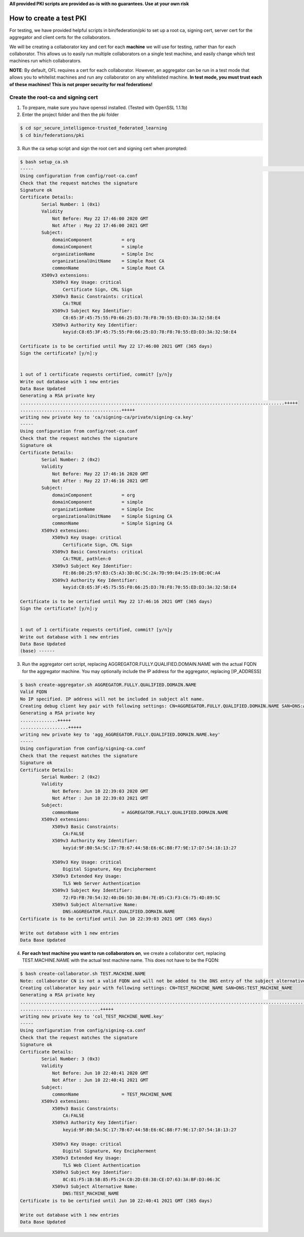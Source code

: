 .. # Copyright (C) 2020 Intel Corporation
.. # Licensed subject to the terms of the separately executed evaluation license agreement between Intel Corporation and you.

**All provided PKI scripts are provided as-is with no guarantees. Use at your own risk**

How to create a test PKI
-------------------------------------------

For testing, we have provided helpful scripts in bin/federation/pki to set up a root ca, signing cert, server cert for the aggregator and client certs for the collaborators.

We will be creating a collaborator key and cert for each **machine** we will use for testing, rather than for each collaborator. This allows us to easily run multiple collaborators on a single test machine, and easily change which test machines run which collaborators.

**NOTE**: By default, OFL requires a cert for each collaborator. However, an aggregator can be run in a test mode that allows you to whitelist machines and run any collaborator on any whitelisted machine. **In test mode, you must trust each of these machines! This is not proper security for real federations!**

Create the root-ca and signing cert
^^^^^^^^^^^^^^^^^^^^^^^^

1. To prepare, make sure you have openssl installed. (Tested with OpenSSL 1.1.1b)

2. Enter the project folder and then the pki folder

.. code-block:: console

  $ cd spr_secure_intelligence-trusted_federated_learning
  $ cd bin/federations/pki

3. Run the ca setup script and sign the root cert and signing cert when prompted:

.. code-block:: console

  $ bash setup_ca.sh
  -----                                                                                                                                                                                                                                                                   [0/177]
  Using configuration from config/root-ca.conf
  Check that the request matches the signature
  Signature ok
  Certificate Details:
          Serial Number: 1 (0x1)
          Validity
              Not Before: May 22 17:46:00 2020 GMT
              Not After : May 22 17:46:00 2021 GMT
          Subject:
              domainComponent           = org
              domainComponent           = simple
              organizationName          = Simple Inc
              organizationalUnitName    = Simple Root CA
              commonName                = Simple Root CA
          X509v3 extensions:
              X509v3 Key Usage: critical
                  Certificate Sign, CRL Sign
              X509v3 Basic Constraints: critical
                  CA:TRUE
              X509v3 Subject Key Identifier:
                  C8:65:3F:45:75:55:F0:66:25:D3:78:F8:70:55:ED:D3:3A:32:58:E4
              X509v3 Authority Key Identifier:
                  keyid:C8:65:3F:45:75:55:F0:66:25:D3:78:F8:70:55:ED:D3:3A:32:58:E4

  Certificate is to be certified until May 22 17:46:00 2021 GMT (365 days)
  Sign the certificate? [y/n]:y


  1 out of 1 certificate requests certified, commit? [y/n]y
  Write out database with 1 new entries
  Data Base Updated
  Generating a RSA private key
  ...................................................................................................+++++
  ......................................+++++
  writing new private key to 'ca/signing-ca/private/signing-ca.key'
  -----
  Using configuration from config/root-ca.conf
  Check that the request matches the signature
  Signature ok
  Certificate Details:
          Serial Number: 2 (0x2)
          Validity
              Not Before: May 22 17:46:16 2020 GMT
              Not After : May 22 17:46:16 2021 GMT
          Subject:
              domainComponent           = org
              domainComponent           = simple
              organizationName          = Simple Inc
              organizationalUnitName    = Simple Signing CA
              commonName                = Simple Signing CA
          X509v3 extensions:
              X509v3 Key Usage: critical
                  Certificate Sign, CRL Sign
              X509v3 Basic Constraints: critical
                  CA:TRUE, pathlen:0
              X509v3 Subject Key Identifier:
                  FE:86:D8:25:97:B3:C5:A3:3D:8C:5C:2A:7D:99:84:25:19:DE:0C:A4
              X509v3 Authority Key Identifier:
                  keyid:C8:65:3F:45:75:55:F0:66:25:D3:78:F8:70:55:ED:D3:3A:32:58:E4

  Certificate is to be certified until May 22 17:46:16 2021 GMT (365 days)
  Sign the certificate? [y/n]:y


  1 out of 1 certificate requests certified, commit? [y/n]y
  Write out database with 1 new entries
  Data Base Updated
  (base) ------

3. Run the aggregator cert script, replacing AGGREGATOR.FULLY.QUALIFIED.DOMAIN.NAME with the actual FQDN for the aggregator machine. You may optionally include the IP address for the aggregator, replacing [IP_ADDRESS]

.. code-block:: console

  $ bash create-aggregator.sh AGGREGATOR.FULLY.QUALIFIED.DOMAIN.NAME
  Valid FQDN
  No IP specified. IP address will not be included in subject alt name.
  Creating debug client key pair with following settings: CN=AGGREGATOR.FULLY.QUALIFIED.DOMAIN.NAME SAN=DNS:AGGREGATOR.FULLY.QUALIFIED.DOMAIN.NAME
  Generating a RSA private key
  ..............+++++
  ..................+++++
  writing new private key to 'agg_AGGREGATOR.FULLY.QUALIFIED.DOMAIN.NAME.key'
  -----
  Using configuration from config/signing-ca.conf
  Check that the request matches the signature
  Signature ok
  Certificate Details:
          Serial Number: 2 (0x2)
          Validity
              Not Before: Jun 10 22:39:03 2020 GMT
              Not After : Jun 10 22:39:03 2021 GMT
          Subject:
              commonName                = AGGREGATOR.FULLY.QUALIFIED.DOMAIN.NAME
          X509v3 extensions:
              X509v3 Basic Constraints:
                  CA:FALSE
              X509v3 Authority Key Identifier:
                  keyid:9F:B0:5A:5C:17:7B:67:44:5B:E6:6C:B8:F7:9E:17:D7:54:18:13:27

              X509v3 Key Usage: critical
                  Digital Signature, Key Encipherment
              X509v3 Extended Key Usage:
                  TLS Web Server Authentication
              X509v3 Subject Key Identifier:
                  72:FD:FB:70:54:32:40:D6:5D:30:B4:7E:05:C3:F3:C6:75:4D:89:5C
              X509v3 Subject Alternative Name:
                  DNS:AGGREGATOR.FULLY.QUALIFIED.DOMAIN.NAME
  Certificate is to be certified until Jun 10 22:39:03 2021 GMT (365 days)

  Write out database with 1 new entries
  Data Base Updated
  
4. **For each test machine you want to run collaborators on**, we create a collaborator cert, replacing TEST.MACHINE.NAME with the actual test machine name. This does not have to be the FQDN:


.. code-block:: console

  $ bash create-collaborator.sh TEST.MACHINE.NAME
  Note: collaborator CN is not a valid FQDN and will not be added to the DNS entry of the subject alternative names
  Creating collaborator key pair with following settings: CN=TEST_MACHINE_NAME SAN=DNS:TEST_MACHINE_NAME
  Generating a RSA private key
  ...............................................................................................................+++++
  ..............................+++++
  writing new private key to 'col_TEST_MACHINE_NAME.key'
  -----
  Using configuration from config/signing-ca.conf
  Check that the request matches the signature
  Signature ok
  Certificate Details:
          Serial Number: 3 (0x3)
          Validity
              Not Before: Jun 10 22:40:41 2020 GMT
              Not After : Jun 10 22:40:41 2021 GMT
          Subject:
              commonName                = TEST_MACHINE_NAME
          X509v3 extensions:
              X509v3 Basic Constraints:
                  CA:FALSE
              X509v3 Authority Key Identifier:
                  keyid:9F:B0:5A:5C:17:7B:67:44:5B:E6:6C:B8:F7:9E:17:D7:54:18:13:27

              X509v3 Key Usage: critical
                  Digital Signature, Key Encipherment
              X509v3 Extended Key Usage:
                  TLS Web Client Authentication
              X509v3 Subject Key Identifier:
                  8C:81:F5:1B:5B:85:F5:24:C0:2D:E8:38:CE:D7:63:3A:BF:D3:06:3C
              X509v3 Subject Alternative Name:
                  DNS:TEST_MACHINE_NAME
  Certificate is to be certified until Jun 10 22:40:41 2021 GMT (365 days)

  Write out database with 1 new entries
  Data Base Updated

